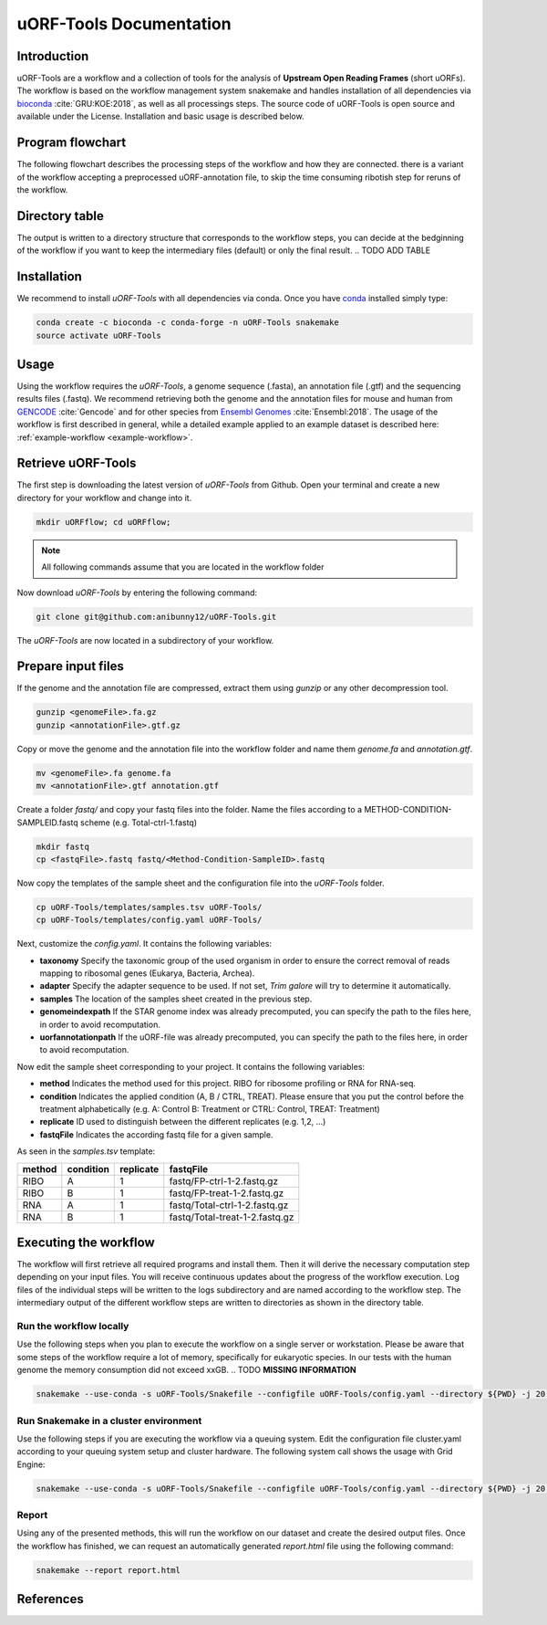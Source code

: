 ########################
uORF-Tools Documentation
########################
Introduction
============

uORF-Tools are a workflow and a collection of tools for the analysis of **Upstream Open Reading Frames** (short uORFs). The workflow is based on the workflow management system snakemake and handles installation of all dependencies via `bioconda <https://bioconda.github.io/>`_ :cite:`GRU:KOE:2018`, as well as all processings steps. The source code of uORF-Tools is open source and available under the License. Installation and basic usage is described below.

Program flowchart
=================

The following flowchart describes the processing steps of the workflow and how they are connected. there is a variant of the workflow accepting a preprocessed uORF-annotation file, to skip the time consuming ribotish step for reruns of the workflow.

.. image:: images/uORFTools.png
    :scale: 50%
    :align: center

Directory table
===============

The output is written to a directory structure that corresponds to the workflow steps, you can decide at the bedginning of the workflow if you want to keep the intermediary files (default) or only the final result.
.. TODO ADD TABLE

.. image:: images/directoryTable.png
    :scale: 50%
    :align: center

Installation
============

We recommend to install *uORF-Tools* with all dependencies via conda. Once you have `conda <https://conda.io/docs/user-guide/install/index.html>`_ installed simply type:

.. code-block:: bash

    conda create -c bioconda -c conda-forge -n uORF-Tools snakemake
    source activate uORF-Tools

Usage
=====

Using the workflow requires the *uORF-Tools*, a genome sequence (.fasta), an annotation file (.gtf) and the sequencing results files (.fastq). We recommend retrieving both the genome and the annotation files for mouse and human from `GENCODE <https://www.gencodegenes.org/releases/current.html>`_ :cite:`Gencode` and for other species from `Ensembl Genomes <http://ensemblgenomes.org/>`_ :cite:`Ensembl:2018`. The usage of the workflow is first described in general, while a detailed example applied to an example dataset is described here: :ref:`example-workflow <example-workflow>`.

Retrieve uORF-Tools
===================

The first step is downloading the latest version of *uORF-Tools* from Github. Open your terminal and create a new directory for your workflow and change into it.

.. code-block:: bash

    mkdir uORFflow; cd uORFflow;

.. note:: All following commands assume that you are located in the workflow folder

Now download *uORF-Tools* by entering the following command:

.. code-block:: bash

    git clone git@github.com:anibunny12/uORF-Tools.git

The *uORF-Tools* are now located in a subdirectory of your workflow.

Prepare input files
===================

If the genome and the annotation file are compressed, extract them using *gunzip* or any other decompression tool.

.. code-block:: bash

    gunzip <genomeFile>.fa.gz
    gunzip <annotationFile>.gtf.gz
	
Copy or move the genome and the annotation file into the workflow folder and name them *genome.fa* and *annotation.gtf*.

.. code-block:: bash

    mv <genomeFile>.fa genome.fa
    mv <annotationFile>.gtf annotation.gtf

Create a folder *fastq/* and copy your fastq files into the folder. Name the files according to a METHOD-CONDITION-SAMPLEID.fastq scheme (e.g. Total-ctrl-1.fastq)

.. code-block:: bash

    mkdir fastq
    cp <fastqFile>.fastq fastq/<Method-Condition-SampleID>.fastq
	
Now copy the templates of the sample sheet and the configuration file into the *uORF-Tools* folder.

.. code-block:: bash

    cp uORF-Tools/templates/samples.tsv uORF-Tools/
    cp uORF-Tools/templates/config.yaml uORF-Tools/

Next, customize the *config.yaml*. It contains the following variables:

• **taxonomy** Specify the taxonomic group of the used organism in order to ensure the correct removal of reads mapping to ribosomal genes (Eukarya, Bacteria, Archea).
•	**adapter** Specify the adapter sequence to be used. If not set, *Trim galore* will try to determine it automatically.
•	**samples** The location of the samples sheet created in the previous step.
•	**genomeindexpath** If the STAR genome index was already precomputed, you can specify the path to the files here, in order to avoid recomputation.
•	**uorfannotationpath** If the uORF-file was already precomputed, you can specify the path to the files here, in order to avoid recomputation.
 
Now edit the sample sheet corresponding to your project. It contains the following variables:

• **method** Indicates the method used for this project. RIBO for ribosome profiling or RNA for RNA-seq.
• **condition** Indicates the applied condition (A, B / CTRL, TREAT). Please ensure that you put the control before the treatment alphabetically (e.g. A: Control B: Treatment or CTRL: Control, TREAT: Treatment)
• **replicate** ID used to distinguish between the different replicates (e.g. 1,2, ...)
• **fastqFile** Indicates the according fastq file for a given sample.

As seen in the *samples.tsv* template:
  
+-----------+-----------+-----------+--------------------------------+
|   method  | condition | replicate | fastqFile                      |
+===========+===========+===========+================================+
| RIBO      |  A        | 1         | fastq/FP-ctrl-1-2.fastq.gz     |
+-----------+-----------+-----------+--------------------------------+
| RIBO      |  B        | 1         | fastq/FP-treat-1-2.fastq.gz    |
+-----------+-----------+-----------+--------------------------------+
| RNA       |  A        | 1         | fastq/Total-ctrl-1-2.fastq.gz  |
+-----------+-----------+-----------+--------------------------------+
| RNA       |  B        | 1         | fastq/Total-treat-1-2.fastq.gz |
+-----------+-----------+-----------+--------------------------------+

Executing the workflow
======================

The workflow will first retrieve all required programs and install them. Then it will derive the necessary computation step depending on your input files.
You will receive continuous updates about the progress of the workflow execution. Log files of the individual steps will be written to the logs subdirectory and are named according to the workflow step. 
The intermediary output of the different workflow steps are written to directories as shown in the directory table.

Run the workflow locally
************************
Use the following steps when you plan to execute the workflow on a single server or workstation. Please be aware that some steps
of the workflow require a lot of memory, specifically for eukaryotic species. In our tests with the human genome the memory
consumption did not exceed xxGB. .. TODO **MISSING INFORMATION**

.. code-block:: bash

    snakemake --use-conda -s uORF-Tools/Snakefile --configfile uORF-Tools/config.yaml --directory ${PWD} -j 20 --latency-wait 60

Run Snakemake in a cluster environment
**************************************
Use the following steps if you are executing the workflow via a queuing system. Edit the configuration file cluster.yaml
according to your queuing system setup and cluster hardware. The following system call shows the usage with Grid Engine:

.. code-block:: bash

    snakemake --use-conda -s uORF-Tools/Snakefile --configfile uORF-Tools/config.yaml --directory ${PWD} -j 20 --cluster-config uORF-Tools/cluster.yaml

Report
******

Using any of the presented methods, this will run the workflow on our dataset and create the desired output files. Once the workflow has finished, we can request an automatically generated *report.html* file using the following command:

.. code-block:: bash

    snakemake --report report.html


References
==========

.. bibliography:: references.bib
